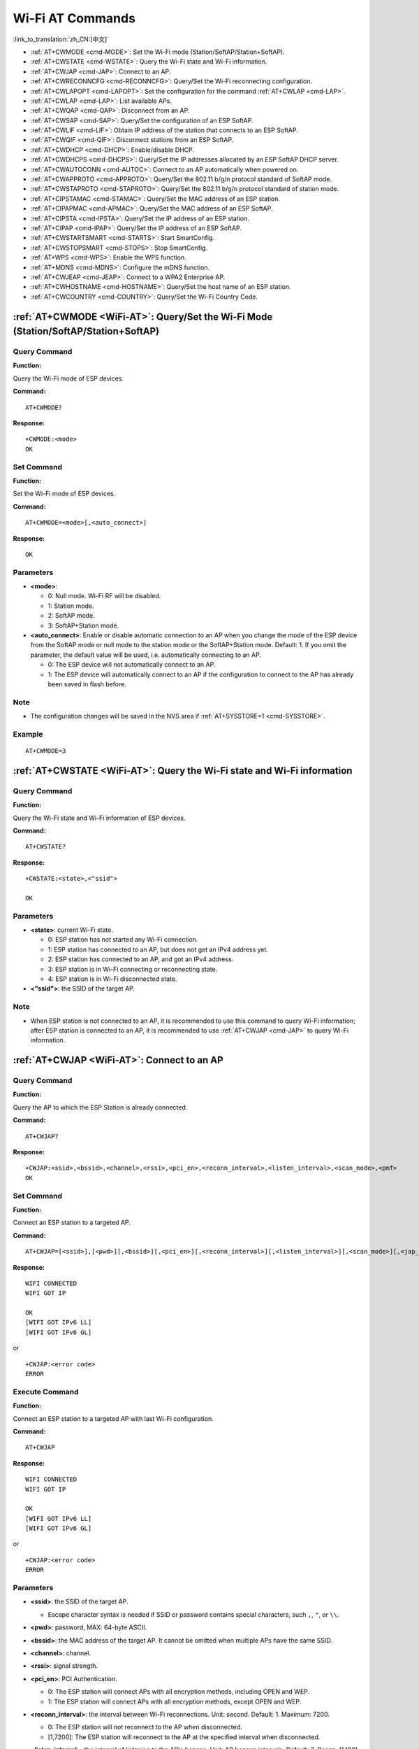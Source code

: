 .. _WiFi-AT:

Wi-Fi AT Commands
=================

:link_to_translation:`zh_CN:[中文]`

-  :ref:`AT+CWMODE <cmd-MODE>`: Set the Wi-Fi mode (Station/SoftAP/Station+SoftAP).
-  :ref:`AT+CWSTATE <cmd-WSTATE>`: Query the Wi-Fi state and Wi-Fi information.
-  :ref:`AT+CWJAP <cmd-JAP>`: Connect to an AP.
-  :ref:`AT+CWRECONNCFG <cmd-RECONNCFG>`: Query/Set the Wi-Fi reconnecting configuration.
-  :ref:`AT+CWLAPOPT <cmd-LAPOPT>`: Set the configuration for the command :ref:`AT+CWLAP <cmd-LAP>`.
-  :ref:`AT+CWLAP <cmd-LAP>`: List available APs.
-  :ref:`AT+CWQAP <cmd-QAP>`: Disconnect from an AP.
-  :ref:`AT+CWSAP <cmd-SAP>`: Query/Set the configuration of an ESP SoftAP.
-  :ref:`AT+CWLIF <cmd-LIF>`: Obtain IP address of the station that connects to an ESP SoftAP.
-  :ref:`AT+CWQIF <cmd-QIF>`: Disconnect stations from an ESP SoftAP.
-  :ref:`AT+CWDHCP <cmd-DHCP>`: Enable/disable DHCP.
-  :ref:`AT+CWDHCPS <cmd-DHCPS>`: Query/Set the IP addresses allocated by an ESP SoftAP DHCP server.
-  :ref:`AT+CWAUTOCONN <cmd-AUTOC>`: Connect to an AP automatically when powered on.
-  :ref:`AT+CWAPPROTO <cmd-APPROTO>`: Query/Set the 802.11 b/g/n protocol standard of SoftAP mode.
-  :ref:`AT+CWSTAPROTO <cmd-STAPROTO>`: Query/Set the 802.11 b/g/n protocol standard of station mode.
-  :ref:`AT+CIPSTAMAC <cmd-STAMAC>`: Query/Set the MAC address of an ESP station.
-  :ref:`AT+CIPAPMAC <cmd-APMAC>`: Query/Set the MAC address of an ESP SoftAP.
-  :ref:`AT+CIPSTA <cmd-IPSTA>`: Query/Set the IP address of an ESP station.
-  :ref:`AT+CIPAP <cmd-IPAP>`: Query/Set the IP address of an ESP SoftAP.
-  :ref:`AT+CWSTARTSMART <cmd-STARTS>`: Start SmartConfig.
-  :ref:`AT+CWSTOPSMART <cmd-STOPS>`: Stop SmartConfig.
-  :ref:`AT+WPS <cmd-WPS>`: Enable the WPS function.
-  :ref:`AT+MDNS <cmd-MDNS>`: Configure the mDNS function.
-  :ref:`AT+CWJEAP <cmd-JEAP>`: Connect to a WPA2 Enterprise AP.
-  :ref:`AT+CWHOSTNAME <cmd-HOSTNAME>`: Query/Set the host name of an ESP station.
-  :ref:`AT+CWCOUNTRY <cmd-COUNTRY>`: Query/Set the Wi-Fi Country Code.

.. _cmd-MODE:

:ref:`AT+CWMODE <WiFi-AT>`: Query/Set the Wi-Fi Mode (Station/SoftAP/Station+SoftAP)
-------------------------------------------------------------------------------------

Query Command
^^^^^^^^^^^^^

**Function:**

Query the Wi-Fi mode of ESP devices.

**Command:**

::

    AT+CWMODE?

**Response:**

::

    +CWMODE:<mode>
    OK

Set Command
^^^^^^^^^^^

**Function:**

Set the Wi-Fi mode of ESP devices.

**Command:**

::

    AT+CWMODE=<mode>[,<auto_connect>]

**Response:**

::

    OK

Parameters
^^^^^^^^^^

-  **<mode>**:

   -  0: Null mode. Wi-Fi RF will be disabled.
   -  1: Station mode.
   -  2: SoftAP mode.
   -  3: SoftAP+Station mode.

-  **<auto_connect>**: Enable or disable automatic connection to an AP when you change the mode of the ESP device from the SoftAP mode or null mode to the station mode or the SoftAP+Station mode. Default: 1. If you omit the parameter, the default value will be used, i.e. automatically connecting to an AP. 

   -  0: The ESP device will not automatically connect to an AP.
   -  1: The ESP device will automatically connect to an AP if the configuration to connect to the AP has already been saved in flash before.

Note
^^^^^

-  The configuration changes will be saved in the NVS area if :ref:`AT+SYSSTORE=1 <cmd-SYSSTORE>`.

Example
^^^^^^^^

::

    AT+CWMODE=3 

.. _cmd-WSTATE:

:ref:`AT+CWSTATE <WiFi-AT>`: Query the Wi-Fi state and Wi-Fi information
------------------------------------------------------------------------

Query Command
^^^^^^^^^^^^^

**Function:**

Query the Wi-Fi state and Wi-Fi information of ESP devices.

**Command:**

::

    AT+CWSTATE?

**Response:**

::

    +CWSTATE:<state>,<"ssid">

    OK

Parameters
^^^^^^^^^^

-  **<state>**: current Wi-Fi state.

   -  0: ESP station has not started any Wi-Fi connection.
   -  1: ESP station has connected to an AP, but does not get an IPv4 address yet.
   -  2: ESP station has connected to an AP, and got an IPv4 address.
   -  3: ESP station is in Wi-Fi connecting or reconnecting state.
   -  4: ESP station is in Wi-Fi disconnected state.

-  **<"ssid">**: the SSID of the target AP.

Note
^^^^^

- When ESP station is not connected to an AP, it is recommended to use this command to query Wi-Fi information; after ESP station is connected to an AP, it is recommended to use :ref:`AT+CWJAP <cmd-JAP>` to query Wi-Fi information.

.. _cmd-JAP:

:ref:`AT+CWJAP <WiFi-AT>`: Connect to an AP
------------------------------------------------

Query Command
^^^^^^^^^^^^^

**Function:**

Query the AP to which the ESP Station is already connected.

**Command:**

::

    AT+CWJAP?

**Response:**

::

    +CWJAP:<ssid>,<bssid>,<channel>,<rssi>,<pci_en>,<reconn_interval>,<listen_interval>,<scan_mode>,<pmf>
    OK

Set Command
^^^^^^^^^^^

**Function:**

Connect an ESP station to a targeted AP.

**Command:**

::

    AT+CWJAP=[<ssid>],[<pwd>][,<bssid>][,<pci_en>][,<reconn_interval>][,<listen_interval>][,<scan_mode>][,<jap_timeout>][,<pmf>]

**Response:**

::

    WIFI CONNECTED
    WIFI GOT IP

    OK
    [WIFI GOT IPv6 LL]
    [WIFI GOT IPv6 GL]

or

::

    +CWJAP:<error code>
    ERROR

Execute Command
^^^^^^^^^^^^^^^

**Function:**

Connect an ESP station to a targeted AP with last Wi-Fi configuration.

**Command:**

::

    AT+CWJAP

**Response:**

::

    WIFI CONNECTED
    WIFI GOT IP

    OK
    [WIFI GOT IPv6 LL]
    [WIFI GOT IPv6 GL]

or

::

    +CWJAP:<error code>
    ERROR

Parameters
^^^^^^^^^^

-  **<ssid>**: the SSID of the target AP.

   -  Escape character syntax is needed if SSID or password contains special characters, such ``,``, ``"``, or ``\\``.

-  **<pwd>**: password, MAX: 64-byte ASCII.
-  **<bssid>**: the MAC address of the target AP. It cannot be omitted when multiple APs have the same SSID.
-  **<channel>**: channel.
-  **<rssi>**: signal strength.
-  **<pci_en>**: PCI Authentication.

   - 0: The ESP station will connect APs with all encryption methods, including OPEN and WEP.
   - 1: The ESP station will connect APs with all encryption methods, except OPEN and WEP.

-  **<reconn_interval>**: the interval between Wi-Fi reconnections. Unit: second. Default: 1. Maximum: 7200.

   -  0: The ESP station will not reconnect to the AP when disconnected.
   -  [1,7200]: The ESP station will reconnect to the AP at the specified interval when disconnected.

-  **<listen_interval>**: the interval of listening to the AP's beacon. Unit: AP beacon intervals. Default: 3. Range: [1,100].
-  **<scan_mode>**:

   -  0: fast scan. It will end after finding the targeted AP. The ESP station will connect to the first scanned AP.
   -  1: all-channel scan. It will end after all the channels are scanned. The device will connect to the scanned AP with the strongest signal.

-  **<jap_timeout>**: maximum timeout for :ref:`AT+CWJAP <cmd-JAP>` command. Unit: second. Default: 15. Range: [3,600].
-  **<pmf>**: Protected Management Frames. Default: 0.

    - 0 means disable PMF.
    - bit 0: PMF capable, advertizes support for protected management frame. Device will prefer to connect in PMF mode if other device also advertizes PMF capability.
    - bit 1: PMF required, advertizes that protected management frame is required. Device will not associate to non-PMF capable devices.

-  **<error code>**: (for reference only)

   -  1: connection timeout.
   -  2: wrong password.
   -  3: cannot find the target AP.
   -  4: connection failed.
   -  others: unknown error occurred.

Notes
^^^^^

-  The configuration changes will be saved in the NVS area if :ref:`AT+SYSSTORE=1 <cmd-SYSSTORE>`.
-  This command requires Station mode to be enabled.
- After ESP station is connected to an AP, it is recommended to use this command to query Wi-Fi information; when ESP station is not connected to an AP, it is recommended to use :ref:`AT+CWSTATE <cmd-WSTATE>` to query Wi-Fi information.
-  The parameter ``<reconn_interval>`` of this command is the same as ``<interval_second>`` of the command :ref:`AT+CWRECONNCFG <cmd-RECONNCFG>`. Therefore, if you omit ``<reconn_interval>`` when running this command, the interval between Wi-Fi reconnections will use the default value 1.
-  If the ``<ssid>`` and ``<password>`` parameter are omitted, AT will use the last configuration.
-  Execute command has the same maximum timeout to setup command. The default value is 15 seconds, but you can change it by setting the parameter ``<jap_timeout>``.
-  To get an IPv6 address, you need to set :ref:`AT+CIPV6=1 <cmd-IPV6>`.
-  Response ``OK`` means that the IPv4 network is ready, but not the IPv6 network. At present, ESP-AT is mainly based on IPv4 network, supplemented by IPv6 network.
-  ``WIFI GOT IPv6 LL`` represents that the linklocal IPv6 address has been obtained. This address is calculated locally through EUI-64 and does not require the participation of the AP. Because of the parallel timing, this print may be before or after ``OK``.
-  ``WIFI GOT IPv6 GL`` represents that the global IPv6 address has been obtained. This address is combined by the prefix issued by AP and the suffix calculated internally, which requires the participation of the AP. Because of the parallel timing, this print may be before or after ``OK``, or it may not be printed because the AP does not support IPv6.

Example
^^^^^^^^

::

    // If the target AP's SSID is "abc" and the password is "0123456789", the command should be:
    AT+CWJAP="abc","0123456789"

    // If the target AP's SSID is "ab\,c" and the password is "0123456789"\", the command should be:
    AT+CWJAP="ab\\\,c","0123456789\"\\"

    // If multiple APs all have the SSID of "abc", the target AP can be found by BSSID:
    AT+CWJAP="abc","0123456789","ca:d7:19:d8:a6:44" 

    // If esp-at is required that connect to a AP by protected management frame, the command should be:
    AT+CWJAP="abc","0123456789",,,,,,,3

.. _cmd-RECONNCFG:

:ref:`AT+CWRECONNCFG <WiFi-AT>`: Query/Set the Wi-Fi Reconnecting Configuration
-------------------------------------------------------------------------------------------

Query Command
^^^^^^^^^^^^^

**Function:**

Query the configuration of Wi-Fi reconnect.

**Command:**

::

    AT+CWRECONNCFG?

**Response:**

::

    +CWRECONNCFG:<interval_second>,<repeat_count>
    OK

Set Command
^^^^^^^^^^^

**Function:**

Set the configuration of Wi-Fi reconnect.

**Command:**

::

    AT+CWRECONNCFG=<interval_second>,<repeat_count>

**Response:**

::

    OK

Parameters
^^^^^^^^^^

-  **<interval_second>**: the interval between Wi-Fi reconnections. Unit: second. Default: 0. Maximum: 7200.

   -  0: The ESP station will not reconnect to the AP when disconnected.
   -  [1,7200]: The ESP station will reconnect to the AP at the specified interval when disconnected.

-  **<repeat_count>**: the number of attempts the ESP device makes to reconnect to the AP. This parameter only works when the parameter ``<interval_second>`` is not 0. Default: 0. Maximum: 1000.

   -  0: The ESP station will always try to reconnect to AP.
   -  [1,1000]: The ESP station will attempt to reconnect to AP for the specified times.

Example
^^^^^^^^

::

    // The ESP station tries to reconnect to AP at the interval of one second for 100 times.
    AT+CWRECONNCFG=1,100

    // The ESP station will not reconnect to AP when disconnected.
    AT+CWRECONNCFG=0,0

Notes
^^^^^

-  The parameter ``<interval_second>`` of this command is the same as the parameter ``[<reconn_interval>]`` of the command :ref:`AT+CWJAP <cmd-JAP>`.
-  This command works for passive disconnection from APs, Wi-Fi mode switch, and Wi-Fi auto connect after power on.

.. _cmd-LAPOPT:

:ref:`AT+CWLAPOPT <WiFi-AT>`: Set the Configuration for the Command :ref:`AT+CWLAP <cmd-LAP>`
----------------------------------------------------------------------------------------------

Set Command
^^^^^^^^^^^

**Command:**

::

    AT+CWLAPOPT=<reserved>,<print mask>[,<rssi filter>][,<authmode mask>]

**Response:**

::

    OK

or

::

    ERROR

Parameters
^^^^^^^^^^

-  **<reserved>**: reserved item.
-  **<print mask>**: determine whether the following parameters are shown in the result of :ref:`AT+CWLAP <cmd-LAP>`. Default: 0x7FF. If you set them to 1, it means showing the corresponding parameters; if you set them as 0, it means NOT showing the corresponding parameters.  

   -  bit 0: determine whether <ecn> will be shown.
   -  bit 1: determine whether <ssid> will be shown.
   -  bit 2: determine whether <rssi> will be shown.
   -  bit 3: determine whether <mac> will be shown.
   -  bit 4: determine whether <channel> will be shown.
   -  bit 5: determine whether <freq_offset> will be shown.
   -  bit 6: determine whether <freqcal_val> will be shown.
   -  bit 7: determine whether <pairwise_cipher> will be shown.
   -  bit 8: determine whether <group_cipher> will be shown.
   -  bit 9: determine whether <bgn> will be shown.
   -  bit 10: determine whether <wps> will be shown.

-  **[<rssi filter>]**: determine whether the result of the command :ref:`AT+CWLAP <cmd-LAP>` will be filtered according to ``rssi filter``. In other words, the result of the command will **NOT** show the APs whose signal strength is below ``rssi filter``. Unit: dBm. Default: -100. Range: [-100,40]. 
-  **[<authmode mask>]**: determine whether APs with the following authmodes are shown in the result of :ref:`AT+CWLAP <cmd-LAP>`. Default: 0xFFFF. If you set ``bit x`` to 1, the APs with the corresponding authmode will be shown. If you set ``bit x`` to 0, the APs with the corresponding authmode will NOT be shown;

   -  bit 0: determine whether APs with ``OPEN`` authmode will be shown.
   -  bit 1: determine whether APs with ``WEP`` authmode will be shown.
   -  bit 2: determine whether APs with ``WPA_PSK`` authmode will be shown.
   -  bit 3: determine whether APs with ``WPA2_PSK`` authmode will be shown.
   -  bit 4: determine whether APs with ``WPA_WPA2_PSK`` authmode will be shown.
   -  bit 5: determine whether APs with ``WPA2_ENTERPRISE`` authmode will be shown.
   -  bit 6: determine whether APs with ``WPA3_PSK`` authmode will be shown.
   -  bit 7: determine whether AP with ``WPA2_WPA3_PSK`` authmode will be shown.
   -  [ESP32-C3 Only] bit 8: determine whether AP with ``WAPI_PSK`` authmode will be shown.

Example
^^^^^^^^

::

    // The first parameter is 1, meaning that the result of the command AT+CWLAP will be ordered according to RSSI;
    // The second parameter is 31, namely 0x1F, meaning that the corresponding bits of <print mask> are set to 1. All parameters will be shown in the result of AT+CWLAP.
    AT+CWLAPOPT=1,31
    AT+CWLAP

    // Just show the AP which authmode is OPEN
    AT+CWLAPOPT=1,31,-100,1
    AT+CWLAP

.. _cmd-LAP:

:ref:`AT+CWLAP <WiFi-AT>`: List Available APs
------------------------------------------------------

Set Command
^^^^^^^^^^^

**Function:**

Query the APs with specified parameters, such as the SSID, MAC address, or channel.

**Command:**

::

    AT+CWLAP=[<ssid>,<mac>,<channel>,<scan_type>,<scan_time_min>,<scan_time_max>]

Execute Command
^^^^^^^^^^^^^^^

**Function:**

List all available APs.

**Command:**

::

    AT+CWLAP

**Response:**

::

    +CWLAP:<ecn>,<ssid>,<rssi>,<mac>,<channel>,<freq_offset>,<freqcal_val>,<pairwise_cipher>,<group_cipher>,<bgn>,<wps>
    OK

Parameters
^^^^^^^^^^

-  **<ecn>**: encryption method.

   -  0: OPEN
   -  1: WEP
   -  2: WPA_PSK
   -  3: WPA2_PSK
   -  4: WPA_WPA2_PSK
   -  5: WPA2_ENTERPRISE
   -  6: WPA3_PSK
   -  7: WPA2_WPA3_PSK
   -  [ESP32-C3 Only] 8: WAPI_PSK

-  **<ssid>**: string parameter showing SSID of the AP.
-  **<rssi>**: signal strength.
-  **<mac>**: string parameter showing MAC address of the AP.
-  **<channel>**: channel.
-  **<scan_type>**: Wi-Fi scan type. Default: 0.

   -  0: active scan
   -  1: passive scan

-  **<scan_time_min>**: the minimum active scan time per channel. Unit: millisecond. Range [0,1500]. If the scan type is passive, this parameter is invalid.
-  **<scan_time_max>**: the maximum active scan time per channel. Unit: millisecond. Range [0,1500]. If this parameter is 0, the firmware will use the default time: 120 ms for active scan; 360 ms for passive scan.
-  **<freq_offset>**: frequency offset (reserved item).
-  **<freqcal_val>**: frequency calibration value (reserved item).
-  **<pairwise_cipher>**: pairwise cipher type.

   -  0: None
   -  1: WEP40
   -  2: WEP104
   -  3: TKIP
   -  4: CCMP
   -  5: TKIP and CCMP
   -  6: AES-CMAC-128
   -  7: Unknown

-  **<group_cipher>**: group cipher type, same enumerated value to ``<pairwise_cipher>``.
-  **<bgn>**: 802.11 b/g/n. If the corresponding bit is 1, the corresponding mode is enabled; if the corresponding bit is 0, the corresponding mode is disabled.

   -  bit 0: bit to identify if 802.11b mode is enabled or not
   -  bit 1: bit to identify if 802.11g mode is enabled or not
   -  bit 2: bit to identify if 802.11n mode is enabled or not

-  **<wps>**: wps flag.

   - 0: WPS disabled
   - 1: WPS enabled

Example
^^^^^^^^

::

    AT+CWLAP="Wi-Fi","ca:d7:19:d8:a6:44",6,0,400,1000
    
    // Search for APs with a designated SSID: 
    AT+CWLAP="Wi-Fi"

.. _cmd-QAP:

:ref:`AT+CWQAP <WiFi-AT>`: Disconnect from an AP
------------------------------------------------------

Execute Command
^^^^^^^^^^^^^^^

**Command:**

::

    AT+CWQAP

**Response:**

::

    OK

.. _cmd-SAP:

:ref:`AT+CWSAP <WiFi-AT>`: Query/Set the configuration of an ESP SoftAP
------------------------------------------------------------------------

Query Command
^^^^^^^^^^^^^

**Function:**

Query the configuration parameters of an ESP SoftAP.

**Command:**

::

    AT+CWSAP?

**Response:**

::

    +CWSAP:<ssid>,<pwd>,<channel>,<ecn>,<max conn>,<ssid hidden>
    OK

Set Command
^^^^^^^^^^^

**Function:**

Set the configuration of an ESP SoftAP.

**Command:**

::

    AT+CWSAP=<ssid>,<pwd>,<chl>,<ecn>[,<max conn>][,<ssid hidden>]

**Response:**

::

    OK

Parameters
^^^^^^^^^^

-  **<ssid>**: string parameter showing SSID of the AP.
-  **<pwd>**: string parameter showing the password. Length: 8 ~ 64 bytes ASCII.
-  **<channel>**: channel ID.
-  **<ecn>**: encryption method; WEP is not supported.

   -  0: OPEN
   -  2: WPA_PSK
   -  3: WPA2_PSK
   -  4: WPA_WPA2_PSK

-  **[<max conn>]**: maximum number of stations that ESP SoftAP can connect. Range: [1,10].
-  **[<ssid hidden>]**:

   -  0: broadcasting SSID (default).
   -  1: not broadcasting SSID.

Notes
^^^^^

-  This command works only when :ref:`AT+CWMODE=2 <cmd-MODE>` or :ref:`AT+CWMODE=3 <cmd-MODE>`.
-  The configuration changes will be saved in the NVS area if :ref:`AT+SYSSTORE=1 <cmd-SYSSTORE>`.
-  The default SSID varies from devices to device as it consists of the MAC address of the device. You can use :ref:`AT+CWSAP? <cmd-SAP>` to query the default SSID.

Example
^^^^^^^^

::

    AT+CWSAP="ESP","1234567890",5,3   

.. _cmd-LIF:

:ref:`AT+CWLIF <WiFi-AT>`: Obtain IP Address of the Station That Connects to an ESP SoftAP
---------------------------------------------------------------------------------------------

Execute Command
^^^^^^^^^^^^^^^

**Command:**

::

    AT+CWLIF

**Response:**

::

    +CWLIF:<ip addr>,<mac>

    OK

Parameters
^^^^^^^^^^

-  **<ip addr>**: IP address of the station that connects to the ESP SoftAP.
-  **<mac>**: MAC address of the station that connects to the ESP SoftAP.

Note
^^^^^

-  This command cannot get a static IP. It works only when DHCP of both the ESP SoftAP and the connected station are enabled.

.. _cmd-QIF:

:ref:`AT+CWQIF <WiFi-AT>`: Disconnect Stations from an ESP SoftAP
---------------------------------------------------------------------

Execute Command
^^^^^^^^^^^^^^^

**Function:**

Disconnect all stations that are connected to the ESP SoftAP.

**Command:**

::

    AT+CWQIF

**Response:**

::

    OK

Set Command
^^^^^^^^^^^

**Function:**

Disconnect a specific station from the ESP SoftAP.

**Command:**

::

    AT+CWQIF=<mac>

**Response:**

::

    OK

Parameter
^^^^^^^^^^

-  **<mac>**: MAC address of the station to disconnect.

.. _cmd-DHCP:

:ref:`AT+CWDHCP <WiFi-AT>`: Enable/Disable DHCP
-----------------------------------------------------

Query Command
^^^^^^^^^^^^^

**Command:**

::

    AT+CWDHCP?

**Response:**

::

  <state>

Set Command
^^^^^^^^^^^

**Function:**
 
Enable/disable DHCP.

**Command:**

::

    AT+CWDHCP=<operate>,<mode>

**Response:**

::

    OK

Parameters
^^^^^^^^^^

-  **<operate>**:

   -  0: disable
   -  1: enable

-  **<mode>**:

   -  Bit0: Station DHCP
   -  Bit1: SoftAP DHCP

-  **<state>**: the status of DHCP
   
   - Bit0:

     - 0: Station DHCP is disabled.
     - 1: Station DHCP is enabled.
   
   - Bit1:

     - 0: SoftAP DHCP is disabled.
     - 1: SoftAP DHCP is enabled.

   - Bit2:

     - 0: Ethernet DHCP is disabled.
     - 1: Ethernet DHCP is enabled.

Notes
^^^^^
-  The configuration changes will be saved in the NVS area if :ref:`AT+SYSSTORE=1 <cmd-SYSSTORE>`.
-  This Set Command correlates with the commands that set static IP, such as :ref:`AT+CIPSTA <cmd-IPSTA>` and :ref:`AT+CIPAP <cmd-IPAP>`:

   -  If DHCP is enabled, static IP address will be disabled;
   -  If static IP address is enabled, DHCP will be disabled;
   -  The last configuration overwrites the previous configuration.

Example
^^^^^^^^

::

    // Enable Station DHCP. If the last DHCP mode is 2, the current DHCP mode will be 3.
    AT+CWDHCP=1,1

    // Disable SoftAP DHCP. If the last DHCP mode is 3, the current DHCP mode will be 1.    
    AT+CWDHCP=0,2

.. _cmd-DHCPS:

:ref:`AT+CWDHCPS <WiFi-AT>`: Query/Set the IP Addresses Allocated by an ESP SoftAP DHCP Server
-----------------------------------------------------------------------------------------------

Query Command
^^^^^^^^^^^^^

**Command:**

::

    AT+CWDHCPS?

**Response:**

::

    +CWDHCPS=<lease time>,<start IP>,<end IP>
    OK

Set Command
^^^^^^^^^^^

**Function:**

Set the IP address range of the ESP SoftAP DHCP server.

**Command:**

::

    AT+CWDHCPS=<enable>,<lease time>,<start IP>,<end IP>

**Response:**

::

    OK

Parameters
^^^^^^^^^^

-  **<enable>**:
   
   -  1: Enable DHCP server settings. The parameters below have to be set.
   -  0: Disable DHCP server settings and use the default IP address range.

-  **<lease time>**: lease time. Unit: minute. Range [1,2880].
-  **<start IP>**: start IP address of the IP address range that can be obtained from ESP SoftAP DHCP server.
-  **<end IP>**: end IP address of the IP address range that can be obtained from ESP SoftAP DHCP server.

Notes
^^^^^

-  The configuration changes will be saved in the NVS area if :ref:`AT+SYSSTORE=1 <cmd-SYSSTORE>`.
-  This AT command works only when both SoftAP and DHCP server are enabled for ESP devices.
-  The IP address should be in the same network segment as the IP address of ESP SoftAP.

Example
^^^^^^^^

::

    AT+CWDHCPS=1,3,"192.168.4.10","192.168.4.15"
    
    AT+CWDHCPS=0 // Disable the settings and use the default IP address range.

.. _cmd-AUTOC:

:ref:`AT+CWAUTOCONN <WiFi-AT>`: Automatically Connect to an AP When Powered on
--------------------------------------------------------------------------------

Set Command
^^^^^^^^^^^

**Command:**

::

    AT+CWAUTOCONN=<enable>

**Response:**

::

    OK

Parameters
^^^^^^^^^^

-  **<enable>**:

   -  1: Enable automatic connection to an AP when powered on. (Default)   
   -  0: Disable automatic connection to an AP when powered on.

Note
^^^^^

-  The configuration changes will be saved in the NVS area.

Example
^^^^^^^^

::

    AT+CWAUTOCONN=1

.. _cmd-APPROTO:

:ref:`AT+CWAPPROTO <WiFi-AT>`: Query/Set the 802.11 b/g/n Protocol Standard of SoftAP Mode
-------------------------------------------------------------------------------------------

Query Command
^^^^^^^^^^^^^

**Command:**

::

    AT+CWAPPROTO?

**Response:**

::

    +CWAPPROTO=<protocol>
    OK

Set Command
^^^^^^^^^^^

**Command:**

::

    AT+CWAPPROTO=<protocol>

**Response:**

::

    OK

Parameters
^^^^^^^^^^

-  **<protocol>**:

   -  bit0: 802.11b protocol standard.
   -  bit1: 802.11g protocol standard.
   -  bit2: 802.11n protocol standard.

Note
^^^^^

-  Currently ESP devices only support 802.11b or 802.11bg or 802.11bgn mode.
-  By default, PHY mode of ESP devices is 802.11bgn mode.

.. _cmd-STAPROTO:

:ref:`AT+CWSTAPROTO <WiFi-AT>`: Query/Set the 802.11 b/g/n Protocol Standard of Station Mode
--------------------------------------------------------------------------------------------

Query Command
^^^^^^^^^^^^^

**Command:**

::

    AT+CWSTAPROTO?

**Response:**

::

    +CWSTAPROTO=<protocol>
    OK

Set Command
^^^^^^^^^^^

**Command:**

::

    AT+CWSTAPROTO=<protocol>

**Response:**

::

    OK

Parameters
^^^^^^^^^^

-  **<protocol>**:

   -  bit0: 802.11b protocol standard.
   -  bit1: 802.11g protocol standard.
   -  bit2: 802.11n protocol standard.

Note
^^^^^

-  Currently ESP devices only support 802.11b or 802.11bg or 802.11bgn mode.
-  By default, PHY mode of ESP devices is 802.11bgn mode.
-  This command is supported since ESP-AT v2.1.0.0

.. _cmd-STAMAC:

:ref:`AT+CIPSTAMAC <WiFi-AT>`: Query/Set the MAC Address of an ESP Station
----------------------------------------------------------------------------

Query Command
^^^^^^^^^^^^^

**Function:**

Query the MAC address of the ESP Station.

**Command:**

::

    AT+CIPSTAMAC?

**Response:**

::

    +CIPSTAMAC:<mac>
    OK

Set Command
^^^^^^^^^^^

**Function:**

Set the MAC address of an ESP station.

**Command:**

::

    AT+CIPSTAMAC=<mac>

**Response:**

::

    OK

Parameters
^^^^^^^^^^

-  **<mac>**: string parameter showing MAC address of an ESP station.

Notes
^^^^^

-  The configuration changes will be saved in the NVS area if :ref:`AT+SYSSTORE=1 <cmd-SYSSTORE>`.
-  The MAC address of ESP SoftAP is different from that of the ESP Station. Please make sure that you do not set the same MAC address for both of them.
-  Bit 0 of the ESP MAC address CANNOT be 1. For example, a MAC address can be "1a:…" but not "15:…".
-  FF:FF:FF:FF:FF:FF and 00:00:00:00:00:00 are invalid MAC address and cannot be set.

Example
^^^^^^^^

::

    AT+CIPSTAMAC="1a:fe:35:98:d3:7b"    

.. _cmd-APMAC:

:ref:`AT+CIPAPMAC <WiFi-AT>`: Query/Set the MAC Address of an ESP SoftAP
--------------------------------------------------------------------------

Query Command
^^^^^^^^^^^^^
**Function:**

Query the MAC address of the ESP SoftAP.

**Command:**

::

    AT+CIPAPMAC?

**Response:**

::

    +CIPAPMAC:<mac>
    OK

Set Command
^^^^^^^^^^^

**Function:**

Set the MAC address of the ESP SoftAP.

**Command:**

::

    AT+CIPAPMAC=<mac>

**Response:**

::

    OK

Parameters
^^^^^^^^^^

-  **<mac>**: string parameter showing MAC address of the ESP SoftAP.

Notes
^^^^^

-  The configuration changes will be saved in the NVS area if :ref:`AT+SYSSTORE=1 <cmd-SYSSTORE>`.
-  The MAC address of ESP SoftAP is different from that of the ESP station. Please make sure that you do not set the same MAC address for both of them.
-  Bit 0 of the ESP MAC address CANNOT be 1. For example, a MAC address can be "18:…" but not "15:…".
-  FF:FF:FF:FF:FF:FF and 00:00:00:00:00:00 are invalid MAC and cannot be set.

Example
^^^^^^^^

::

    AT+CIPAPMAC="18:fe:35:98:d3:7b" 

.. _cmd-IPSTA:

:ref:`AT+CIPSTA <WiFi-AT>`: Query/Set the IP Address of an ESP Station
------------------------------------------------------------------------

Query Command
^^^^^^^^^^^^^

**Function:**

Query the IP address of the ESP Station.

**Command:**

::

    AT+CIPSTA?

**Response:**

::

    +CIPSTA:ip:<"ip">
    +CIPSTA:gateway:<"gateway">
    +CIPSTA:netmask:<"netmask">
    +CIPSTA:ip6ll:<"ipv6 addr">
    +CIPSTA:ip6gl:<"ipv6 addr">

    OK

Set Command
^^^^^^^^^^^

**Function:**

Set the IPv4 address of the ESP station.

**Command:**

::

    AT+CIPSTA=<"ip">[,<"gateway">,<"netmask">]

**Response:**

::

    OK

Parameters
^^^^^^^^^^

-  **<"ip">**: string parameter showing the IPv4 address of the ESP station.
-  **<"gateway">**: gateway.
-  **<"netmask">**: netmask.
-  **<"ipv6 addr">**: string parameter showing the IPv6 address of the ESP station.

Notes
^^^^^

-  For the query command, only when the ESP station is connected to an AP or the static IP address is configured can its IP address be queried.
-  The configuration changes will be saved in the NVS area if :ref:`AT+SYSSTORE=1 <cmd-SYSSTORE>`.
-  The Set Command correlates with the commands that set DHCP, such as :ref:`AT+CWDHCP <cmd-DHCP>`.

   -  If static IP address is enabled, DHCP will be disabled;
   -  If DHCP is enabled, static IP address will be disabled;
   -  The last configuration overwrites the previous configuration.

Example
^^^^^^^^

::

    AT+CIPSTA="192.168.6.100","192.168.6.1","255.255.255.0" 

.. _cmd-IPAP:

:ref:`AT+CIPAP <WiFi-AT>`: Query/Set the IP Address of an ESP SoftAP
----------------------------------------------------------------------

Query Command
^^^^^^^^^^^^^

**Function:**

Query the IP address of the ESP SoftAP.

**Command:**

::

    AT+CIPAP?

**Response:**

::

    +CIPAP:ip:<"ip">
    +CIPAP:gateway:<"gateway">
    +CIPAP:netmask:<"netmask">
    +CIPAP:ip6ll:<"ipv6 addr">
    +CIPAP:ip6gl:<"ipv6 addr">

    OK

Set Command
^^^^^^^^^^^

**Function:**

Set the IPv4 address of the ESP SoftAP.

**Command:**

::

    AT+CIPAP=<"ip">[,<"gateway">,<"netmask">]

**Response:**

::

    OK

Parameters
^^^^^^^^^^

-  **<"ip">**: string parameter showing the IPv4 address of the ESP SoftAP.
-  **<"gateway">**: gateway.
-  **<"netmask">**: netmask.
-  **<"ipv6 addr">**: string parameter showing the IPv6 address of the ESP SoftAP.

Notes
^^^^^

-  The configuration changes will be saved in the NVS area if :ref:`AT+SYSSTORE=1 <cmd-SYSSTORE>`.
-  The set command correlates with the commands that set DHCP, such as :ref:`AT+CWDHCP <cmd-DHCP>`.

   -  If static IP address is enabled, DHCP will be disabled;
   -  If DHCP is enabled, static IP address will be disabled;
   -  The last configuration overwrites the previous configuration.

Example
^^^^^^^^

::

    AT+CIPAP="192.168.5.1","192.168.5.1","255.255.255.0"

.. _cmd-STARTS:

:ref:`AT+CWSTARTSMART <WiFi-AT>`: Start SmartConfig
--------------------------------------------------------

Execute Command
^^^^^^^^^^^^^^^

**Function:**

Start SmartConfig of the type ESP-TOUCH+AirKiss.

**Command:**

::

    AT+CWSTARTSMART

Set Command
^^^^^^^^^^^

**Function:**

Start SmartConfig of a designated type.

**Command:**

::

    AT+CWSTARTSMART=<type>[,<auth floor>][,<"esptouch v2 key">]

**Response:**

::

    OK  

Parameters
^^^^^^^^^^

-  **<type>**:

   -  1: ESP-TOUCH
   -  2: AirKiss
   -  3: ESP-TOUCH+AirKiss
   -  [ESP32-C3 Only] 4: ESP-TOUCH v2

-  **<auth floor>**: Wi-Fi authentication mode floor. ESP-AT will not connect to the AP whose authmode is lower than this floor.

   -  0: OPEN (Default)
   -  1: WEP
   -  2: WPA_PSK
   -  3: WPA2_PSK
   -  4: WPA_WPA2_PSK
   -  5: WPA2_ENTERPRISE
   -  6: WPA3_PSK
   -  7: WPA2_WPA3_PSK

- **[ESP32-C3 Only] <"esptouch v2 key">**: ESP-TOUCH v2 decrypt key. It is used to decrypt Wi-Fi password and reserved data. Length: 16 bytes.

Notes
^^^^^

-  For more details on SmartConfig, please see `ESP-TOUCH User Guide <https://www.espressif.com/sites/default/files/documentation/esp-touch_user_guide_en.pdf>`_.
-  SmartConfig is only available in the ESP station mode.
-  The message ``Smart get Wi-Fi info`` means that SmartConfig has successfully acquired the AP information. ESP device will try to connect to the target AP.
-  Message ``+SCRD:<length>,<rvd data>`` means that ESP-Touch v2 has successfully acquired the reserved data information.
-  Message ``Smartconfig connected Wi-Fi`` is printed if the connection is successful.
-  When AT returns ``Smartconfig connected Wi-Fi``, it is recommended to delay more than ``6`` seconds before executing :ref:`AT+CWSTOPSMART <cmd-STOPS>` because the ESP device needs to synchronize the SmartConfig results to the mobile phone.
-  Use command :ref:`AT+CWSTOPSMART <cmd-STOPS>` to stop SmartConfig before running other commands. Please make sure that you do not execute other commands during SmartConfig.

Example
^^^^^^^^

::

    AT+CWMODE=1
    AT+CWSTARTSMART

.. _cmd-STOPS:

:ref:`AT+CWSTOPSMART <WiFi-AT>`: Stop SmartConfig
------------------------------------------------------

Execute Command
^^^^^^^^^^^^^^^

**Command:**

::

    AT+CWSTOPSMART

**Response:**

::

    OK

Note
^^^^^

-  Irrespective of whether SmartConfig succeeds or not, please always call :ref:`AT+CWSTOPSMART <cmd-STOPS>` before executing any other AT commands to release the internal memory taken up by SmartConfig.

Example
^^^^^^^^

::

    AT+CWMODE=1
    AT+CWSTARTSMART
    AT+CWSTOPSMART

.. _cmd-WPS:

:ref:`AT+WPS <WiFi-AT>`: Enable the WPS Function
-----------------------------------------------------

Set Command
^^^^^^^^^^^

**Command:**

::

    AT+WPS=<enable>[,<auth floor>]

**Response:**

::

    OK 

Parameters
^^^^^^^^^^

-  **<enable>**:

   -  1: Enable WPS (Wi-Fi Protected Setup) that uses PBC (Push Button Configuration) mode.
   -  0: Disable WPS that uses PBC mode.

-  **<auth floor>**: Wi-Fi authentication mode floor. ESP-AT will not connect to the AP whose authmode is lower than this floor.

   -  0: OPEN (Default)
   -  1: WEP
   -  2: WPA_PSK
   -  3: WPA2_PSK
   -  4: WPA_WPA2_PSK
   -  5: WPA2_ENTERPRISE
   -  6: WPA3_PSK
   -  7: WPA2_WPA3_PSK

Notes
^^^^^

-  WPS can only be used when the ESP station is enabled.
-  WPS does not support WEP (Wired-Equivalent Privacy) encryption.

Example
^^^^^^^^

::

    AT+CWMODE=1
    AT+WPS=1

.. _cmd-MDNS:

:ref:`AT+MDNS <WiFi-AT>`: Configure the mDNS Function
------------------------------------------------------------

Set Command
^^^^^^^^^^^

**Command:**

::

    AT+MDNS=<enable>[,<hostname>,<service_name>,<port>]

**Response:**

::

    OK 

Parameters
^^^^^^^^^^

-  **<enable>**:

   -  1: Enable the mDNS function. The following three parameters need to be set.
   -  0: Disable the mDNS function. The following three parameters does not need to be set.

-  **<hostname>**: mDNS host name.
-  **<service_name>**: mDNS service name.
-  **<port>**: mDNS port.

Example
^^^^^^^^

::

    AT+CWMODE=1
    AT+CWJAP="1234567890","1234567890"
    AT+MDNS=1,"espressif","_iot",8080  
    AT+MDNS=0

.. _cmd-JEAP:

:ref:`AT+CWJEAP <WiFi-AT>`: Connect to a WPA2 Enterprise AP
-------------------------------------------------------------------------

Query Command
^^^^^^^^^^^^^

**Function:**

Query the configuration information of the Enterprise AP to which the ESP station is already connected.

**Command:**

::

    AT+CWJEAP?

**Response:**

::

    +CWJEAP:<ssid>,<method>,<identity>,<username>,<password>,<security>
    OK

Set Command
^^^^^^^^^^^

**Function:**

Connect to the targeted Enterprise AP.

**Command:**

::

    AT+CWJEAP=<ssid>,<method>,<identity>,<username>,<password>,<security>[,<jeap_timeout>]

**Response:**

::

    OK

or

::

  +CWJEAP:Timeout
  ERROR

Parameters
^^^^^^^^^^

-  **<ssid>**: the SSID of the Enterprise AP.

   -  Escape character syntax is needed if SSID or password contains any special characters, such as ``,``, ``"``, or ``\\``.

-  **<method>**: WPA2 Enterprise authentication method.

   -  0: EAP-TLS.
   -  1: EAP-PEAP.
   -  2: EAP-TTLS.

-  **<identity>**: identity for phase 1. String limited to 1 ~ 32.
-  **<username>**: username for phase 2. Range: 1 ~ 32 bytes. For the EAP-PEAP and EAP-TTLS method, you must set this parameter. For the EAP-TLS method, you don't need to.
-  **<password>**: password for phase 2. Range: 1 ~ 32 bytes. For the EAP-PEAP and EAP-TTLS method, you must set this parameter. For the EAP-TLS method, you don't need to.
-  **<security>**:

   -  Bit0: Client certificate.
   -  Bit1: Server certificate.

-  **[<jeap_timeout>]**: maximum timeout for :ref:`AT+CWJEAP <cmd-JEAP>` command. Unit: second. Default: 15. Range: [3,600].

Example
^^^^^^^^

::

    // Connect to EAP-TLS mode Enterprise AP, set identity, verify server certificate and load client certificate
    AT+CWJEAP="dlink11111",0,"example@espressif.com",,,3

    // Connect to EAP-PEAP mode Enterprise AP, set identity, username and password, not verify server certificate and not load client certificate
    AT+CWJEAP="dlink11111",1,"example@espressif.com","espressif","test11",0

**Error Code:**

The WPA2 Enterprise error code will be prompt as ``ERR CODE:0x<%08x>``.

.. list-table::
   :header-rows: 1
   :widths: 15 5

   * - AT_EAP_MALLOC_FAILED
     - 0x8001
   * - AT_EAP_GET_NVS_CONFIG_FAILED
     - 0x8002
   * - AT_EAP_CONN_FAILED
     - 0x8003
   * - AT_EAP_SET_WIFI_CONFIG_FAILED
     - 0x8004
   * - AT_EAP_SET_IDENTITY_FAILED
     - 0x8005
   * - AT_EAP_SET_USERNAME_FAILED
     - 0x8006
   * - AT_EAP_SET_PASSWORD_FAILED
     - 0x8007
   * - AT_EAP_GET_CA_LEN_FAILED
     - 0x8008
   * - AT_EAP_READ_CA_FAILED
     - 0x8009
   * - AT_EAP_SET_CA_FAILED
     - 0x800A
   * - AT_EAP_GET_CERT_LEN_FAILED
     - 0x800B
   * - AT_EAP_READ_CERT_FAILED
     - 0x800C
   * - AT_EAP_GET_KEY_LEN_FAILED
     - 0x800D
   * - AT_EAP_READ_KEY_FAILED
     - 0x800E
   * - AT_EAP_SET_CERT_KEY_FAILED
     - 0x800F
   * - AT_EAP_ENABLE_FAILED
     - 0x8010
   * - AT_EAP_ALREADY_CONNECTED
     - 0x8011
   * - AT_EAP_GET_SSID_FAILED
     - 0x8012
   * - AT_EAP_SSID_NULL
     - 0x8013
   * - AT_EAP_SSID_LEN_ERROR
     - 0x8014
   * - AT_EAP_GET_METHOD_FAILED
     - 0x8015
   * - AT_EAP_CONN_TIMEOUT
     - 0x8016
   * - AT_EAP_GET_IDENTITY_FAILED
     - 0x8017
   * - AT_EAP_IDENTITY_LEN_ERROR
     - 0x8018
   * - AT_EAP_GET_USERNAME_FAILED
     - 0x8019
   * - AT_EAP_USERNAME_LEN_ERROR
     - 0x801A
   * - AT_EAP_GET_PASSWORD_FAILED
     - 0x801B
   * - AT_EAP_PASSWORD_LEN_ERROR
     - 0x801C
   * - AT_EAP_GET_SECURITY_FAILED
     - 0x801D
   * - AT_EAP_SECURITY_ERROR
     - 0x801E
   * - AT_EAP_METHOD_SECURITY_UNMATCHED
     - 0x801F
   * - AT_EAP_PARAMETER_COUNTS_ERROR
     - 0x8020
   * - AT_EAP_GET_WIFI_MODE_ERROR
     - 0x8021
   * - AT_EAP_WIFI_MODE_NOT_STA
     - 0x8022
   * - AT_EAP_SET_CONFIG_FAILED
     - 0x8023
   * - AT_EAP_METHOD_ERROR
     - 0x8024

Note
^^^^^

-  The configuration changes will be saved in the NVS area if :ref:`AT+SYSSTORE=1 <cmd-SYSSTORE>`.
-  This command requires Station mode to be active.
-  TLS mode will use client certificate. Please make sure it is enabled.

.. _cmd-HOSTNAME:

:ref:`AT+CWHOSTNAME <WiFi-AT>`: Query/Set the Host Name of an ESP Station
--------------------------------------------------------------------------

Query Command
^^^^^^^^^^^^^

**Function:**

Query the host name of ESP Station.

**Command:**

::

    AT+CWHOSTNAME?

**Response:**

::

    +CWHOSTNAME:<hostname>

    OK

Set Command
^^^^^^^^^^^

**Function:**

Set the host name of ESP Station.

**Command:**

::

    AT+CWHOSTNAME=<hostname>

**Response:**

::

    OK

If the Station mode is not enabled, the command will return:

::

    ERROR

Parameters
^^^^^^^^^^

-  **<hostname>**: the host name of the ESP Station. Maximum length: 32 bytes.

Note
^^^^^

-  The configuration changes are not saved in the flash.

Example
^^^^^^^^

::

    AT+CWMODE=3
    AT+CWHOSTNAME="my_test"

.. _cmd-COUNTRY:

:ref:`AT+CWCOUNTRY <WiFi-AT>`: Query/Set the Wi-Fi Country Code
--------------------------------------------------------------------

Query Command
^^^^^^^^^^^^^

**Function:**

Query Wi-Fi country code information.

**Command:**

::

    AT+CWCOUNTRY?

**Response:**

::

    +CWCOUNTRY:<country_policy>,<country_code>,<start_channel>,<total_channel_count>

    OK

Set Command
^^^^^^^^^^^

**Function:**

Set the Wi-Fi country code information.

**Command:**

::

    AT+ CWCOUNTRY=<country_policy>,<country_code>,<start_channel>,<total_channel_count>

**Response:**

::

    OK

Parameters
^^^^^^^^^^

-  **<country_policy>**:

   -  0: will change the county code to be the same as the AP that the ESP device is connected to.
   -  1: the country code will not change, always be the one set by command.

-  **<country_code>**: country code. Maximum length: 3 characters.
-  **<start_channel>**: the channel number to start. Range: [1,14].
-  **<total_channel_count>**: total number of channels.

Note
^^^^^

-  The configuration changes are not saved in the flash.

Example
^^^^^^^^

::

    AT+CWMODE=3
    AT+CWCOUNTRY=1,"CN",1,13
